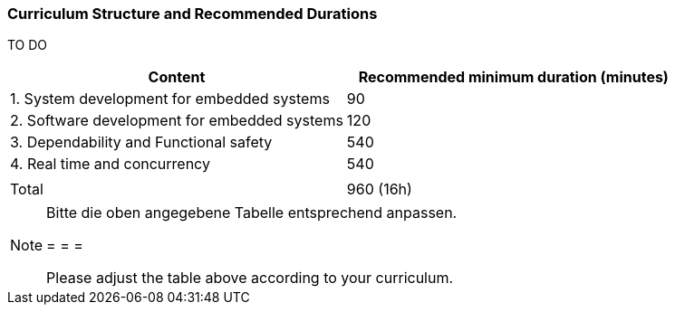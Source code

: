 // tag::DE[]
// end::DE[]

// tag::EN[]
=== Curriculum Structure and Recommended Durations

TO DO

[cols="<,>", options="header"]
|===
| Content
| Recommended minimum duration (minutes)
| 1. System development for embedded systems | 90
| 2. Software development for embedded systems | 120
| 3. Dependability and Functional safety | 540
| 4. Real time and concurrency | 540
| |
| Total | 960 (16h)

|===

// end::EN[]

// tag::REMARK[]
[NOTE]
====
Bitte die oben angegebene Tabelle entsprechend anpassen.

= = =

Please adjust the table above according to your curriculum.
====
// end::REMARK[]
